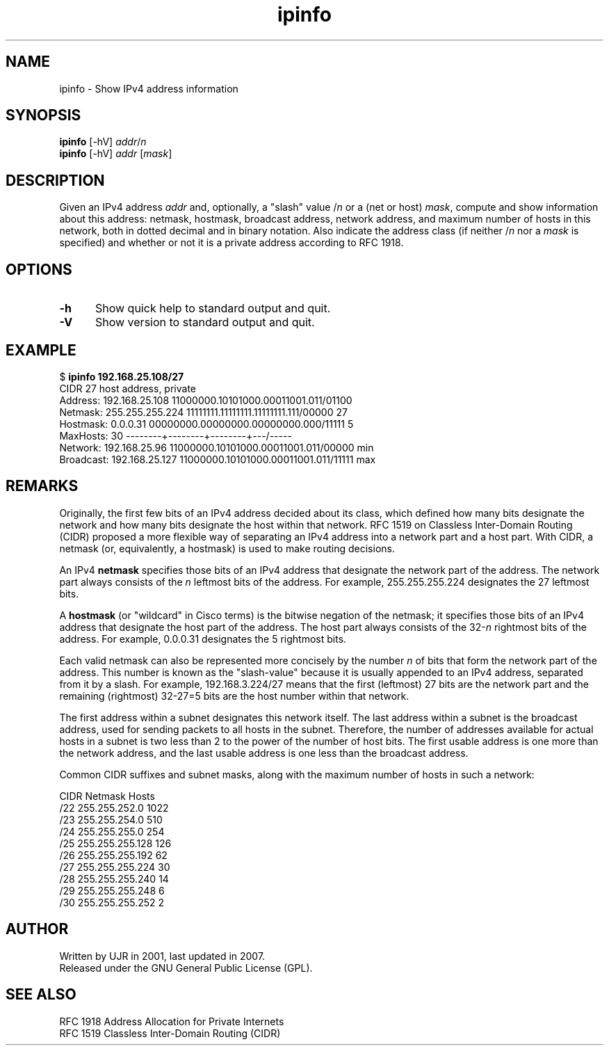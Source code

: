 .TH ipinfo 1 "November 2007" minitools
.
.SH NAME
ipinfo \- Show IPv4 address information
.
.SH SYNOPSIS
.nf
\fBipinfo\fP [-hV] \fIaddr\fP/\fIn\fP
\fBipinfo\fP [-hV] \fIaddr\fP [\fImask\fP]
.fi
.
.SH DESCRIPTION
Given an IPv4 address \fIaddr\fP and, optionally,
a "slash" value /\fIn\fP or a (net or host) \fImask\fP,
compute and show information about this address:
netmask, hostmask, broadcast address, network address,
and maximum number of hosts in this network, both in
dotted decimal and in binary notation.
Also indicate the address class (if neither /\fIn\fP
nor a \fImask\fP is specified) and whether or not it
is a private address according to RFC 1918.
.
.SH OPTIONS
.TP 5
.B -h
Show quick help to standard output and quit.
.TP 5
.B -V
Show version to standard output and quit.
.
.SH EXAMPLE
.RB "$ " "ipinfo 192.168.25.108/27"
.nf
CIDR 27 host address, private
Address:    192.168.25.108   11000000.10101000.00011001.011/01100
Netmask:    255.255.255.224  11111111.11111111.11111111.111/00000  27
Hostmask:   0.0.0.31         00000000.00000000.00000000.000/11111   5
MaxHosts:   30               --------+--------+--------+---/-----
Network:    192.168.25.96    11000000.10101000.00011001.011/00000 min
Broadcast:  192.168.25.127   11000000.10101000.00011001.011/11111 max
.fi
.
.SH REMARKS
Originally, the first few bits of an IPv4 address decided about
its class, which defined how many bits designate the network
and how many bits designate the host within that network.
RFC 1519 on Classless Inter-Domain Routing (CIDR)
proposed a more flexible way of separating an IPv4 address
into a network part and a host part. With CIDR, a netmask (or,
equivalently, a hostmask) is used to make routing decisions.
.PP
An IPv4 \fBnetmask\fP specifies those bits of an IPv4 address
that designate the network part of the address. The network part
always consists of the \fIn\fP leftmost bits of the address.
For example, 255.255.255.224 designates the 27 leftmost bits.
.PP
A \fBhostmask\fP (or "wildcard" in Cisco terms) is the
bitwise negation of the netmask; it specifies those bits of
an IPv4 address that designate the host part of the address.
The host part always consists of the 32-\fIn\fP rightmost
bits of the address. For example, 0.0.0.31 designates the
5 rightmost bits.
.PP
Each valid netmask can also be represented more concisely
by the number \fIn\fP of bits that form the network part
of the address.  This number is known as the "slash-value"
because it is usually appended to an IPv4 address, separated
from it by a slash. For example, 192.168.3.224/27 means
that the first (leftmost) 27 bits are the network part
and the remaining (rightmost) 32-27=5 bits are the
host number within that network.
.PP
The first address within a subnet designates this network
itself. The last address within a subnet is the broadcast
address, used for sending packets to all hosts in the subnet.
Therefore, the number of addresses available for actual hosts
in a subnet is two less than 2 to the power of the number of
host bits. The first usable address is one more than the
network address, and the last usable address is one less
than the broadcast address.
.PP
Common CIDR suffixes and subnet masks, along with
the maximum number of hosts in such a network:
.PP
.nf
CIDR  Netmask         Hosts
/22   255.255.252.0    1022
/23   255.255.254.0     510
/24   255.255.255.0     254
/25   255.255.255.128   126
/26   255.255.255.192    62
/27   255.255.255.224    30
/28   255.255.255.240    14
/29   255.255.255.248     6
/30   255.255.255.252     2
.fi
.
.SH AUTHOR
Written by UJR in 2001, last updated in 2007.
.br
Released under the GNU General Public License (GPL).

.SH SEE ALSO
.nf
RFC 1918 Address Allocation for Private Internets
RFC 1519 Classless Inter-Domain Routing (CIDR)
.fi
